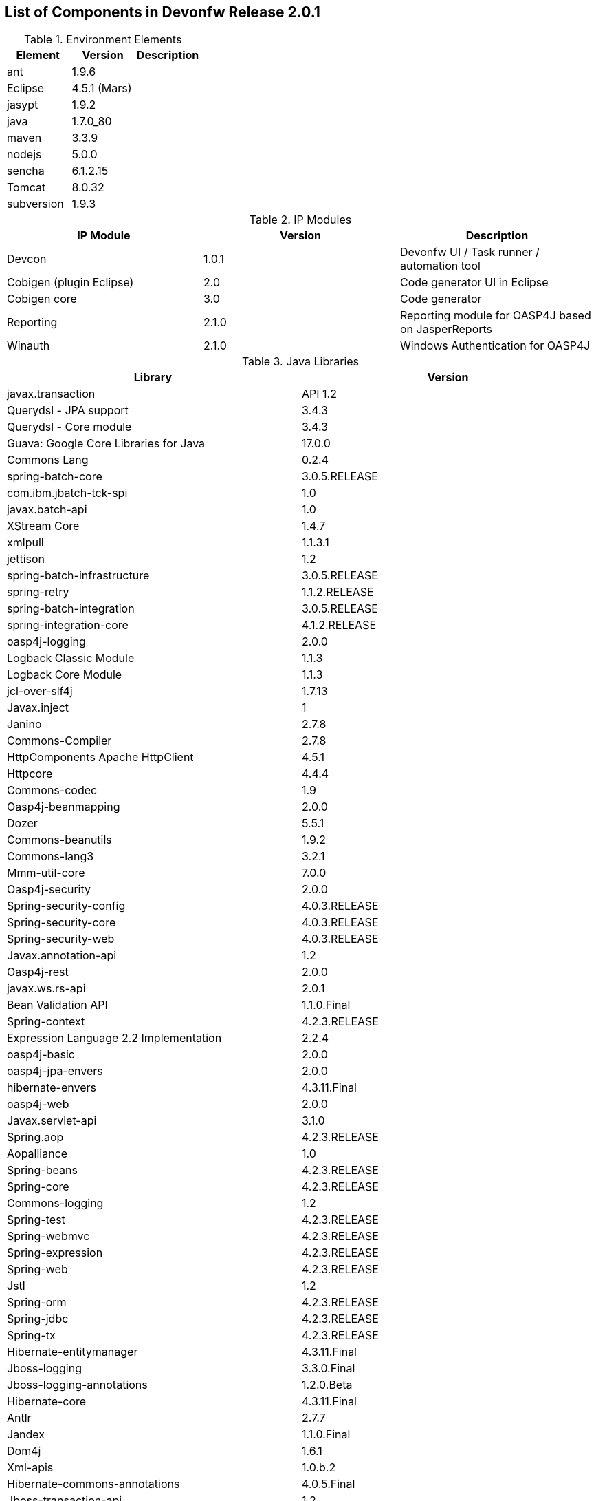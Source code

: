 
== List of Components in Devonfw Release 2.0.1

.Environment Elements
[options="header,footer"]
|=======================
|Element      |Version        |Description
|ant	       |1.9.6          |
|Eclipse|4.5.1 (Mars)   |
|jasypt |1.9.2|
|java	|1.7.0_80|
|maven	|3.3.9|
|nodejs|5.0.0|
|sencha|6.1.2.15|
|Tomcat|8.0.32|
|subversion|1.9.3|
|=======================

.IP Modules
[options="header,footer"]
|=======================
|IP Module|Version        |Description
|Devcon	|1.0.1|Devonfw UI / Task runner / automation tool
|Cobigen (plugin Eclipse)|2.0|Code generator UI in Eclipse
|Cobigen core	|3.0	|Code generator 
|Reporting	|2.1.0	|Reporting module for OASP4J based on JasperReports
|Winauth	|2.1.0	|Windows Authentication for OASP4J
|=======================

.Java Libraries
[options="header,footer"]
|=======================
|Library|Version        
|javax.transaction| API	1.2
	|Querydsl - JPA support|	3.4.3
	|Querydsl - Core module	|3.4.3
	|Guava: Google Core Libraries for Java	|17.0.0
	|Commons Lang	|0.2.4
	|spring-batch-core	|3.0.5.RELEASE
	|com.ibm.jbatch-tck-spi	|1.0
	|javax.batch-api	|1.0
	|XStream Core	|1.4.7
	|xmlpull	|1.1.3.1
	|jettison	|1.2
	|spring-batch-infrastructure	|3.0.5.RELEASE
	|spring-retry	|1.1.2.RELEASE
	|spring-batch-integration	|3.0.5.RELEASE
	|spring-integration-core	|4.1.2.RELEASE
	|oasp4j-logging	|2.0.0
	|Logback Classic Module	|1.1.3
	|Logback Core Module	|1.1.3
	|jcl-over-slf4j	|1.7.13
	|Javax.inject	|1
	|Janino	|2.7.8
	|Commons-Compiler	|2.7.8
	|HttpComponents Apache HttpClient	|4.5.1
	|Httpcore	|4.4.4
	|Commons-codec	|1.9
	|Oasp4j-beanmapping	|2.0.0
	|Dozer	|5.5.1
	|Commons-beanutils	|1.9.2
	|Commons-lang3	|3.2.1
	|Mmm-util-core	|7.0.0
	|Oasp4j-security	|2.0.0
	|Spring-security-config	|4.0.3.RELEASE
	|Spring-security-core	|4.0.3.RELEASE
	|Spring-security-web	|4.0.3.RELEASE
	|Javax.annotation-api	|1.2
	|Oasp4j-rest	|2.0.0
	|javax.ws.rs-api	|2.0.1
	|Bean Validation API	|1.1.0.Final
	|Spring-context	|4.2.3.RELEASE
	|Expression Language 2.2 Implementation	|2.2.4
	|oasp4j-basic	|2.0.0
	|oasp4j-jpa-envers	|2.0.0
	|hibernate-envers	|4.3.11.Final
	|oasp4j-web	|2.0.0
	|Javax.servlet-api	|3.1.0
	|Spring.aop	|4.2.3.RELEASE
	|Aopalliance	|1.0
	|Spring-beans	|4.2.3.RELEASE
	|Spring-core	|4.2.3.RELEASE
	|Commons-logging	|1.2
	|Spring-test	|4.2.3.RELEASE
	|Spring-webmvc	|4.2.3.RELEASE
	|Spring-expression	|4.2.3.RELEASE
	|Spring-web	|4.2.3.RELEASE
	|Jstl	|1.2
	|Spring-orm	|4.2.3.RELEASE
	|Spring-jdbc	|4.2.3.RELEASE
	|Spring-tx	|4.2.3.RELEASE
	|Hibernate-entitymanager	|4.3.11.Final
	|Jboss-logging	|3.3.0.Final
	|Jboss-logging-annotations	|1.2.0.Beta
	|Hibernate-core	|4.3.11.Final
	|Antlr	|2.7.7
	|Jandex	|1.1.0.Final
	|Dom4j	|1.6.1
	|Xml-apis	|1.0.b.2
	|Hibernate-commons-annotations	|4.0.5.Final
	|Jboss-transaction-api	|1.2
	|Javassist	|3.18.1
	|H2	|1.4.190
	|Flyway-core	|3.2.1
	|hibernate-jpa-2.1-api	|1.0.0.Final
	|Cglib	|3.1
	|Asm	|4.2
	|Hibernate-validator	|5.2.2.Final
	|Classmate	|1.1.0
	|Cxf-rt-frontend-jaxws	|3.1.4
	|Xml-resolver	|1.2
	|Cxf-core	|3.1.4
	|Woodstox-core-asl	|4.4.1
	|Stax2-api	|3.1.4
	|Xmlschema-core	|2.2.1
	|Cxf-rt-bindings-soap	|3.1.4
	|Cxf-rt-wsdl	|3.1.4
	|Wsdl4j	|1.6.3
	|Cxf-rt-databinding-jaxb	|3.1.4
	|Jaxb-impl	|2.2.11
	|Jaxb-core	|2.2.11
	|Cxf-rt-bindings-xml	|3.1.4
	|Cxf-rt-frontend-simple	|3.1.4
	|Cxf-rt-ws-addr	|3.1.4
	|Cxf-rt-ws-policy	|3.1.4
	|Neethi	|3.0.3
	|Cxf-rt-frontend-jaxrs	|3.1.4
	|Cxf-rt-rs-service-description	|3.1.4
	|Cxf-rt-transports-http	|3.1.4
	|Jackson-jaxrs-json-provider	|2.4.2
	|Jackson-jaxrs-base	|2.4.2
	|Jackson-core	|2.6.3
	|Jackson-module-jaxb-annotations	|2.4.2
	|Spring-websocket	|4.2.3.RELEASE
	|Spring-messaging	|4.2.3.RELEASE
	|Spring-batch-test	|3.0.5.RELEASE
	|Commons-collections	|3.2..1
	|Commons-io	|2.4
	|Hamcrest-all	|1.3
	|Oasp4j-test	|2.0.0
	|Assertj-core	|2.0.0
	|Memoryfilesystem	|0.6.4
	|Mockito-core	|1.10.19
	|Objenesis	|2.1
	|Javax.el-api	|2.2.4
	|Spring-boot-starter-web	|1.3.0.RELEASE
	|Spring-boot-starter	|1.3.0.RELEASE
	|Spring-boot	|1.3.0.RELEASE
	|Spring-boot-autoconfigure	|1.3.0.RELEASE
	|Spring-boot-starter-logging	|1.3.0.RELEASE
	|Jul-to-slf4j	|1.7.13
	Log4j-over-slf4j	1.7.13
	Snakeyaml	1.16
	Spring-boot-starter-tomcat	1.3.0.RELEASE
	Tomcat-embed-core	8.0.28
	Tomcat-embed-el	8.0.28
	Tomcat-embed-logging-juli	8.0.28
	Tomcat-embed-websocket	8.0.28
	Spring-boot-starter-validation	1.3.0.RELEASE
	Spring-boot-starter-jdbc	1.3.0.RELEASE
	Tomcat-jdbc	8.0.28
	Tomcat-juli	8.0.28
	Spring-boot-starter-actuator	1.3.0.RELEASE
	Spring-boot-actuator	1.3.0.RELEASE
	Spring-boot-starter-security	1.3.0.RELEASE
	Scala-library	2.10.4
	Spring-boot-starter-ws	1.3.0.RELEASE
	Spring-jms	4.2.3.RELEASE
	Spring-oxm	4.2.3.RELEASE
	Spring-ws-core	2.2.3.RELEASE
	Spring-xml	2.2.3.RELEASE
	Spring-ws-support	2.2.3.RELEASE
	Junit	4.12
	Hamcrest-core	1.3
	Slf4j-api	1.7.13
		
	jgit	4.4.0.201605250940-rc1
	jsch	0.1.53
	javaEWAH	0.7.9
	reflections	0.9.10
	javaassist	3.19.0
	annotations	2.0.1
	commons-cli	1.2
	commons-lang3	3.4
	commons-exec	1.3
	json-simple	1.1.1
	commons-io	2.5
	java-semver	0.9.0
	javax.activation	1.0.2
	axis	1.4
	commons-discovery	0.2
	commons-logging	1.0.4
	JAX-RPC	1.1
	javax.mail	1.3.1
	javax/xml/soap (SAAJ)	1.2
	httpclient	4.3.6
	httpcore	4.3.3
	commons-codec	1.6
	httpasyncclient	4.0.2
	httpmime	4.3.6
		
	jasperreports	6.2.1
	itext	2.1.7.js5
	poi	3.14

|=======================